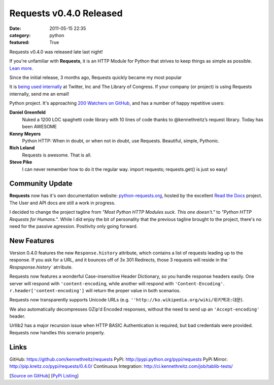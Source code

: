 Requests v0.4.0 Released
########################

:date: 2011-05-15 22:35
:category: python
:featured: True

Requests v0.4.0 was released late last night!

If you're unfamiliar with **Requests**, it is an HTTP Module for Python that
strives to keep things as simple as possible. `Lean more
<http://python-requests.org>`_.

Since the initial release, 3 months ago, Requests quickly became my most popular

It is `being used internally
<http://docs.python-requests.org/en/latest/index.html#testimonals>`_ at
Twitter, Inc and The Library of Congress. If your company (or project) is using
Requests internally, send me an email!

Python project. It's approaching
`200 Watchers <https://github.com/kennethreitz/requests/watchers>`_
`on GitHub <https://github.com/kennethreitz/requests>`_, and has a number
of happy repetitive users:


**Daniel Greenfeld**
    Nuked a 1200 LOC spaghetti code library with 10 lines of code thanks to @kennethreitz’s request library. Today has been AWESOME

**Kenny Meyers**
    Python HTTP: When in doubt, or when not in doubt, use Requests. Beautiful, simple, Pythonic.

**Rich Leland**
    Requests is awesome. That is all.

**Steve Pike**
    I can never remember how to do it the regular way. import requests; requests.get() is just so easy!


Community Update
----------------

**Requests** now has it's own documentation website: `python-requests.org <http://python-requests.org>`_, hosted by the excellent `Read the Docs <http://readthedocs.org/>`_ project. The User and API docs are still a work in progress.

I decided to change the project tagline from *"Most Python HTTP Modules suck.
This one doesn't."* to *"Python HTTP Requests for Humans."*. While I did enjoy
the bit of personality that the previous tagline brought to the project,
there's no need for the passive agression. Positivity only going forward.


New Features
------------

Version 0.4.0 features the new ``Response.history`` attribute, which contains a
list of requests leading up to the response. If you ask for a URL, and it
bounces off of 3x 301 Redirects, those 3 requests will reside in the `
`Respsponse.history`` atrribute.

Requests now features a wonderful Case-insensitive Header Dictionary,
so you handle response headers easily. One server will respond with
``'content-encoding``, while another will respond with ``'Content-Encoding'``.
``r.header['content-encoding']`` will return the proper value in both
scenarios.

Requests now transparently supports Unicode URLs (e.g. ``''http://ko.wikipedia.org/wiki/위키백과:대문``).

We also automatically decompresses GZip'd Encoded responses, without the need
to send up an ``'Accept-encoding'`` header.

Urllib2 has a major recursion issue when HTTP BASIC Authentication is
required, but bad credentials were provided. Requests now handles this
scenario properly.


Links
-----

GitHub: https://github.com/kennethreitz/requests
PyPi: http://pypi.python.org/pypi/requests
PyPi Mirror: http://pip.kreitz.co/pypi/requests/0.4.0/
Continuous Integration: http://ci.kennethreitz.com/job/tablib-tests/


[`Source on GitHub <http://github.com/kennethreitz/requests>`_]
[`PyPi Listing <http://pypi.python.org/pypi/requests>`_]
